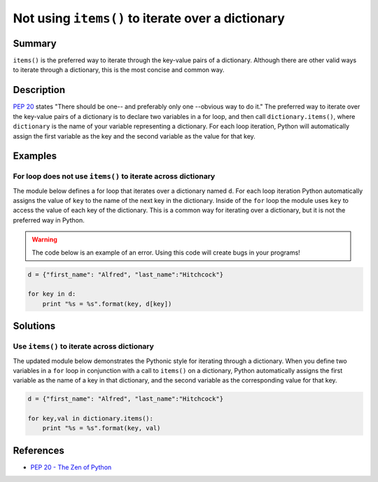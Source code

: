 Not using ``items()`` to iterate over a dictionary
==================================================

Summary
-------

``items()`` is the preferred way to iterate through the key-value pairs of a dictionary. Although there are other valid ways to iterate through a dictionary, this is the most concise and common way.

Description
-----------

`PEP 20 <http://legacy.python.org/dev/peps/pep-0020/>`_ states "There should be one-- and preferably only one --obvious way to do it." The preferred way to iterate over the key-value pairs of a dictionary is to declare two variables in a for loop, and then call ``dictionary.items()``, where ``dictionary`` is the name of your variable representing a dictionary. For each loop iteration, Python will automatically assign the first variable as the key and the second variable as the value for that key.

Examples
----------

For loop does not use ``items()`` to iterate across dictionary
...............................................................

The module below defines a for loop that iterates over a dictionary named ``d``. For each loop iteration Python automatically assigns the value of ``key`` to the name of the next key in the dictionary. Inside of the ``for`` loop the module uses ``key`` to access the value of each key of the dictionary. This is a common way for iterating over a dictionary, but it is not the preferred way in Python.

.. warning:: The code below is an example of an error. Using this code will create bugs in your programs!

.. code:: python

    d = {"first_name": "Alfred", "last_name":"Hitchcock"}

    for key in d:
        print "%s = %s".format(key, d[key])

Solutions
---------

Use ``items()`` to iterate across dictionary
............................................

The updated module below demonstrates the Pythonic style for iterating through a dictionary. When you define two variables in a ``for`` loop in conjunction with a call to ``items()`` on a dictionary, Python automatically assigns the first variable as the name of a key in that dictionary, and the second variable as the corresponding value for that key.

.. code:: python

    d = {"first_name": "Alfred", "last_name":"Hitchcock"}
    
    for key,val in dictionary.items():
        print "%s = %s".format(key, val)
    
References
----------
- `PEP 20 - The Zen of Python <http://legacy.python.org/dev/peps/pep-0020/>`_
